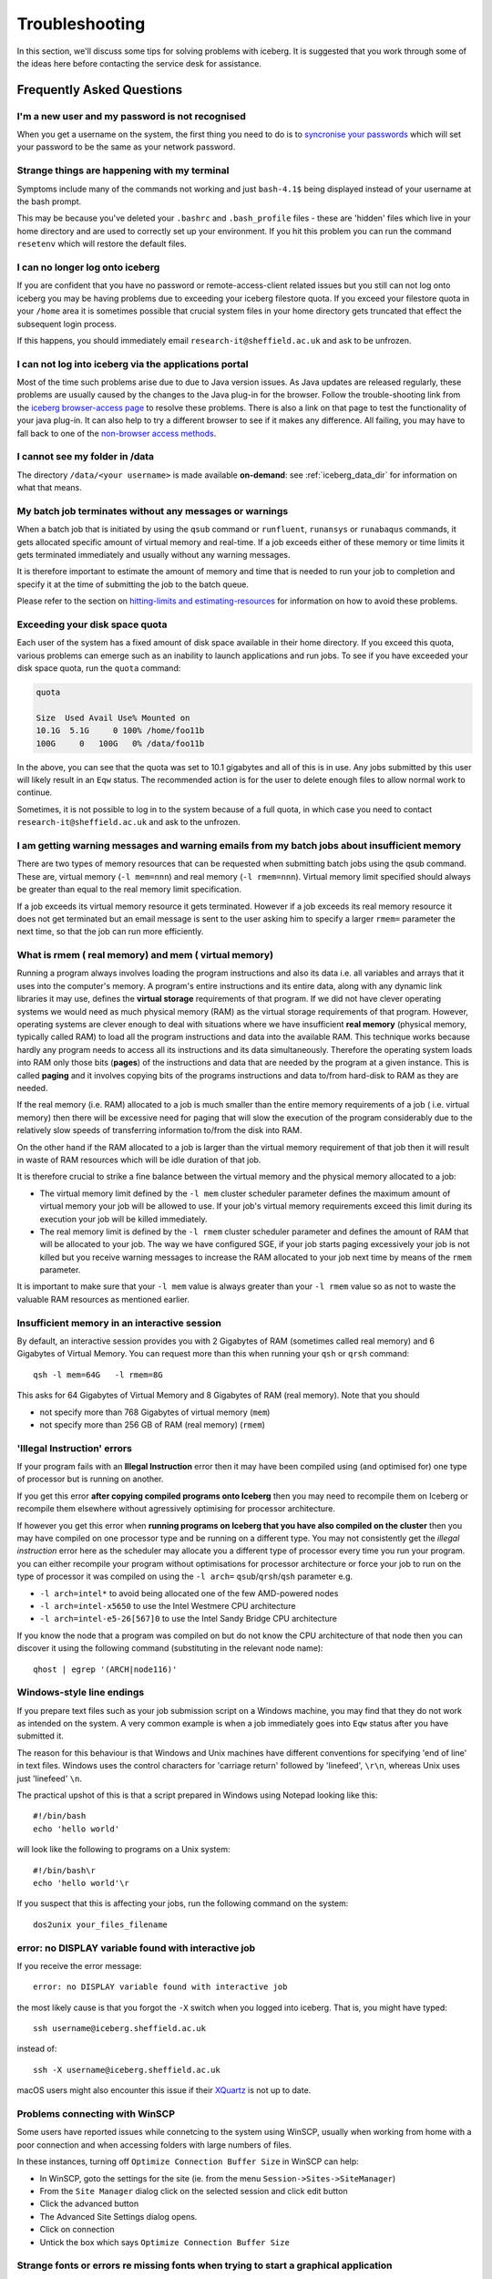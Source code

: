 .. _troubleshooting:

Troubleshooting
===============
In this section, we'll discuss some tips for solving problems with iceberg. It is suggested that you work through some of the ideas here before contacting the service desk for assistance.

Frequently Asked Questions
``````````````````````````

I'm a new user and my password is not recognised
------------------------------------------------
When you get a username on the system, the first thing you need to do is to `syncronise your passwords
<https://www.shef.ac.uk/cics/password>`_ which will set your password to be the same as your network password.

Strange things are happening with my terminal
---------------------------------------------
Symptoms include many of the commands not working and just ``bash-4.1$`` being displayed instead of your username at the bash prompt.

This may be because you've deleted your ``.bashrc`` and ``.bash_profile`` files - these are 'hidden' files which live in your home directory and are used to correctly set up your environment.  If you hit this problem you can run the command ``resetenv`` which will restore the default files.

I can no longer log onto iceberg
--------------------------------
If you are confident that you have no password or remote-access-client related issues but you still can not log onto iceberg you may be having problems due to exceeding your iceberg filestore quota.
If you exceed your filestore quota in your ``/home`` area it is sometimes possible that crucial system files in your home directory gets truncated that effect the subsequent login process.

If this happens, you should immediately email ``research-it@sheffield.ac.uk`` and ask to be unfrozen.

I can not log into iceberg via the applications portal
------------------------------------------------------
Most of the time such problems arise due to due to Java version issues. As Java updates are released regularly, these problems are usually caused by the changes to the Java plug-in for the browser.
Follow the trouble-shooting link from the `iceberg browser-access page <http://www.sheffield.ac.uk/cics/research/hpc/using/access/browser>`_ to resolve these problems. There is also a link on that page to test the functionality of your java plug-in. It can also help to try a different browser to see if it makes any difference.
All failing, you may have to fall back to one of the `non-browser access methods <http://www.sheffield.ac.uk/cics/research/hpc/using/access>`_.

I cannot see my folder in /data
-------------------------------
The directory ``/data/<your username>`` is made available **on-demand**: see :ref:`iceberg_data_dir` for information on what that means.

My batch job terminates without any messages or warnings
--------------------------------------------------------

When a batch job that is initiated by using the ``qsub`` command or ``runfluent``, ``runansys`` or ``runabaqus`` commands, it gets allocated specific amount of virtual memory and real-time.
If a job exceeds either of these memory or time limits it gets terminated immediately and usually without any warning messages.

It is therefore important to estimate the amount of memory and time that is needed to run your job to completion and specify it at the time of submitting the job to the batch queue.

Please refer to the section on `hitting-limits and estimating-resources <https://www.shef.ac.uk/cics/research/hpc/iceberg/requirements>`_ for information on how to avoid these problems.

Exceeding your disk space quota
-------------------------------
Each user of the system has a fixed amount of disk space available in their home directory. 
If you exceed this quota, various problems can emerge such as an inability to launch applications and run jobs.
To see if you have exceeded your disk space quota, run the ``quota`` command:

.. code-block:: none

       quota

       Size  Used Avail Use% Mounted on
       10.1G  5.1G     0 100% /home/foo11b
       100G     0   100G   0% /data/foo11b

In the above, you can see that the quota was set to 10.1 gigabytes and all of this is in use. 
Any jobs submitted by this user will likely result in an ``Eqw`` status. 
The recommended action is for the user to delete enough files to allow normal work to continue.

Sometimes, it is not possible to log in to the system because of a full quota, 
in which case you need to contact ``research-it@sheffield.ac.uk`` and ask to the unfrozen.

I am getting warning messages and warning emails from my batch jobs about insufficient memory
---------------------------------------------------------------------------------------------

There are two types of memory resources that can be requested when submitting batch jobs using the qsub command. These are, virtual memory (``-l mem=nnn``) and real memory (``-l rmem=nnn``).
Virtual memory limit specified should always be greater than equal to the real memory limit specification.

If a job exceeds its virtual memory resource it gets terminated. However if a job exceeds its real memory resource it does not get terminated but an email message is sent to the user asking him to specify a larger ``rmem=`` parameter the next time, so that the job can run more efficiently.

.. _real-vs-virt-mem:

What is rmem ( real memory) and mem ( virtual memory)
-----------------------------------------------------

Running a program always involves loading the program instructions and also its data i.e. all variables and arrays that it uses into the computer's memory. 
A program's entire instructions and its entire data, along with any dynamic link libraries it may use, defines the **virtual storage** requirements of that program.
If we did not have clever operating systems we would need as much physical memory (RAM) as the virtual storage requirements of that program.
However, operating systems are clever enough to deal with situations where we have insufficient **real memory** (physical memory, typically called RAM) to load all the program instructions and data into the available RAM. This technique works because hardly any program needs to access all its instructions and its data simultaneously. Therefore the operating system loads into RAM only those bits (**pages**) of the instructions and data that are needed by the program at a given instance. This is called **paging** and it involves copying bits of the programs instructions and data to/from hard-disk to RAM as they are needed.

If the real memory (i.e. RAM) allocated to a job is much smaller than the entire memory requirements of a job ( i.e. virtual memory) then there will be excessive need for paging that will slow the execution of the program considerably due to the relatively slow speeds of transferring information to/from the disk into RAM.

On the other hand if the RAM allocated to a job is larger than the virtual memory requirement of that job then it will result in waste of RAM resources which will be idle duration of that job.

It is therefore crucial to strike a fine balance between the virtual memory  and the physical memory allocated to a job:

* The virtual memory limit defined by the ``-l mem`` cluster scheduler parameter defines the maximum amount of virtual memory your job will be allowed to use. If your job's virtual memory requirements exceed this limit during its execution your job will be killed immediately. 
* The real memory limit is defined by the ``-l rmem`` cluster scheduler parameter and defines the amount of RAM that will be allocated to your job.  The way we have configured SGE, if your job starts paging excessively your job is not killed but you receive warning messages to increase the RAM allocated to your job next time by means of the ``rmem`` parameter.

It is important to make sure that your ``-l mem`` value is always greater than your ``-l rmem`` value so as not to waste the valuable RAM resources as mentioned earlier.

Insufficient memory in an interactive session
---------------------------------------------
By default, an interactive session provides you with 2 Gigabytes of RAM (sometimes called real memory) and 6 Gigabytes of Virtual Memory. 
You can request more than this when running your ``qsh`` or ``qrsh`` command: ::

        qsh -l mem=64G   -l rmem=8G

This asks for 64 Gigabytes of Virtual Memory and 8 Gigabytes of RAM (real memory). Note that you should

* not specify more than 768 Gigabytes of virtual memory (``mem``)
* not specify more than 256 GB of RAM (real memory) (``rmem``)

'Illegal Instruction' errors
----------------------------

If your program fails with an **Illegal Instruction** error then it may have been compiled using (and optimised for) one type of processor but is running on another.

If you get this error **after copying compiled programs onto Iceberg** then you may need to recompile them on Iceberg or recompile them elsewhere without agressively optimising for processor architecture.

If however you get this error when **running programs on Iceberg that you have also compiled on the cluster** then you may have compiled on one processor type and be running on a different type.  
You may not consistently get the *illegal instruction* error here as the scheduler may allocate you a different type of processor every time you run your program.  
you can either recompile your program without optimisations for processor architecture or force your job to run on the type of processor it was compiled on using the ``-l arch=`` ``qsub``/``qrsh``/``qsh`` parameter e.g.

* ``-l arch=intel*`` to avoid being allocated one of the few AMD-powered nodes
* ``-l arch=intel-x5650`` to use the Intel Westmere CPU architecture
* ``-l arch=intel-e5-26[567]0`` to use the Intel Sandy Bridge CPU architecture

If you know the node that a program was compiled on but do not know the CPU architecture of that node then you can discover it using the following command (substituting in the relevant node name): ::

        qhost | egrep '(ARCH|node116)'

Windows-style line endings
--------------------------
If you prepare text files such as your job submission script on a Windows machine, you may find that they do not work as intended on the system. A very common example is when a job immediately goes into ``Eqw`` status after you have submitted it.

The reason for this behaviour is that Windows and Unix machines have different conventions for specifying 'end of line' in text files. Windows uses the control characters for 'carriage return' followed by 'linefeed', ``\r\n``, whereas Unix uses just 'linefeed' ``\n``.

The practical upshot of this is that a script prepared in Windows using Notepad looking like this: ::

        #!/bin/bash
        echo 'hello world'

will look like the following to programs on a Unix system: ::

        #!/bin/bash\r
        echo 'hello world'\r

If you suspect that this is affecting your jobs, run the following command on the system: ::

        dos2unix your_files_filename

error: no DISPLAY variable found with interactive job
-----------------------------------------------------
If you receive the error message: ::

        error: no DISPLAY variable found with interactive job

the most likely cause is that you forgot the ``-X`` switch when you logged into iceberg. That is, you might have typed: ::

        ssh username@iceberg.sheffield.ac.uk

instead of: ::

        ssh -X username@iceberg.sheffield.ac.uk

macOS users might also encounter this issue if their `XQuartz <https://www.xquartz.org/>`_ is not up to date.

Problems connecting with WinSCP
-------------------------------
Some users have reported issues while connetcing to the system using WinSCP, usually when working from home with a poor connection and when accessing folders with large numbers of files.

In these instances, turning off ``Optimize Connection Buffer Size`` in WinSCP can help:

* In WinSCP, goto the settings for the site (ie. from the menu ``Session->Sites->SiteManager``)
* From the ``Site Manager`` dialog click on the selected session and click edit button
* Click the advanced button
* The Advanced Site Settings dialog opens.
* Click on connection
* Untick the box which says ``Optimize Connection Buffer Size``
  
Strange fonts or errors re missing fonts when trying to start a graphical application
-------------------------------------------------------------------------------------

Certain programs require esoteric fonts to be installed on the machine running the X server (i.e. your local machine).  
Example of such programs are ``qmon``, a graphical interface to the Grid Engine scheduling software, and :ref:`Ansys <ansys_iceberg>`.
If you try to run ``qmon`` or Ansys **on a Linux machine** and see strange symbols instead of the latin alphabet or get an error message that includes: ::

        X Error of failed request: BadName (named color or font does not exist)

then you should try running the following **on your own machine**: ::

        for i in 75dpi 100dpi; do 
            sudo apt-get install xfonts-75dpi
            pushd /usr/share/fonts/X11/$i/
            sudo mkfontdir
            popd
            xset fp+ /usr/share/fonts/X11/$i
        done

Note that these instructions are Ubuntu/Debian-specific; on other systems package names and paths may differ.

Next, try :ref:`connecting to a cluster <getting-started>` using ``ssh -X clustername``, start a graphical session then try running ``qmon``/Ansys again.  
If you can now run ``qmon``/Ansys without problems 
then you need to add two lines to the ``.xinitrc`` file in your home directory **on your own machine** 
so this solution will continue to work following a reboot of your machine: ::

        FontPath /usr/share/fonts/X11/100dpi
        FontPath /usr/share/fonts/X11/75dpi

Login Nodes RSA Fingerprint
---------------------------

The RSA key fingerprint for Iceberg's login nodes is: ::

    de:72:72:e5:5b:fa:0f:96:03:d8:72:9f:02:d6:1d:fd
